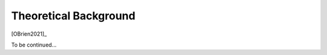 **********************
Theoretical Background
**********************

[OBrien2021]_

.. image:: images/ColinBook.png
   :target: https://books.google.com.au/books?hl=zh-CN&lr=&id=j9tKEAAAQBAJ&oi=fnd&pg=PP1&dq=Bridge+traffic+loading:+From+research+to+practice&ots=Pl6tyRIMb-&sig=NYrA_Docg2jJYymS-Z-w5x6lbRk#v=onepage&q=Bridge%20traffic%20loading%3A%20From%20research%20to%20practice&f=false

To be continued...
